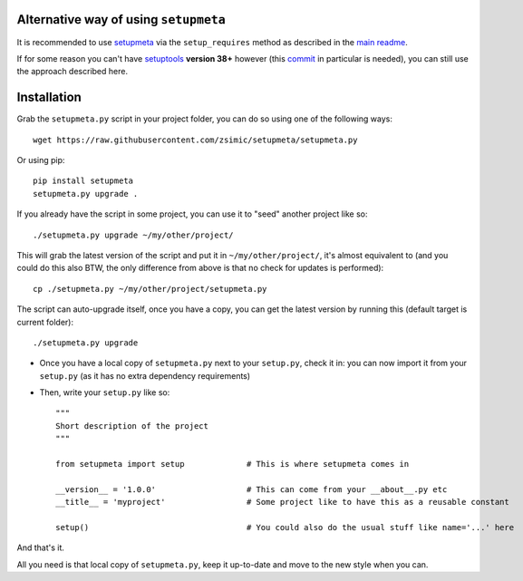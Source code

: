 Alternative way of using ``setupmeta``
======================================

It is recommended to use setupmeta_ via the ``setup_requires`` method as described in the `main readme`_.

If for some reason you can't have setuptools_ **version 38+** however (this commit_ in particular is needed), you can still use the approach described here.


Installation
============

Grab the ``setupmeta.py`` script in your project folder, you can do so using one of the following ways::

    wget https://raw.githubusercontent.com/zsimic/setupmeta/setupmeta.py

Or using pip::

    pip install setupmeta
    setupmeta.py upgrade .

If you already have the script in some project, you can use it to "seed" another project like so::

    ./setupmeta.py upgrade ~/my/other/project/


This will grab the latest version of the script and put it in ``~/my/other/project/``, it's almost equivalent to
(and you could do this also BTW, the only difference from above is that no check for updates is performed)::

    cp ./setupmeta.py ~/my/other/project/setupmeta.py

The script can auto-upgrade itself, once you have a copy, you can get the latest version by running this (default target is current folder)::

    ./setupmeta.py upgrade


- Once you have a local copy of ``setupmeta.py`` next to your ``setup.py``, check it in: you can now import it from your ``setup.py`` (as it has no extra dependency requirements)

- Then, write your ``setup.py`` like so::

    """
    Short description of the project
    """

    from setupmeta import setup             # This is where setupmeta comes in

    __version__ = '1.0.0'                   # This can come from your __about__.py etc
    __title__ = 'myproject'                 # Some project like to have this as a reusable constant

    setup()                                 # You could also do the usual stuff like name='...' here

And that's it.

All you need is that local copy of ``setupmeta.py``, keep it up-to-date and move to the new style when you can.

.. _setupmeta: https://github.com/zsimic/setupmeta

.. _main readme: https://github.com/zsimic/setupmeta/blob/master/README.rst

.. _setuptools: https://github.com/pypa/setuptools

.. _commit: https://github.com/pypa/setuptools/commit/bb71fd1bed9f5e5e239ef99be82ed57e9f9b1dda#diff-6b59155d3acbddf6010c0f20482d4eea
